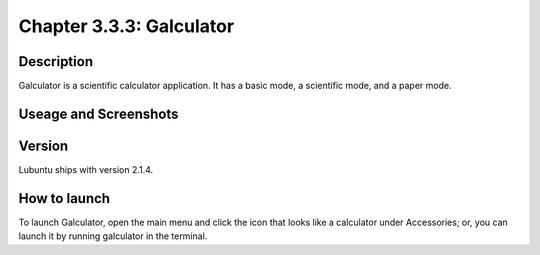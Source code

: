 Chapter 3.3.3: Galculator
=========================

Description
-----------
Galculator is a scientific calculator application. It has a basic mode, a scientific mode, and a paper mode.

Useage and Screenshots
----------------------

Version
-------
Lubuntu ships with version 2.1.4.

How to launch
-------------
To launch Galculator, open the main menu and click the icon that looks like a calculator under Accessories; or, you can launch it by running galculator in the terminal.
